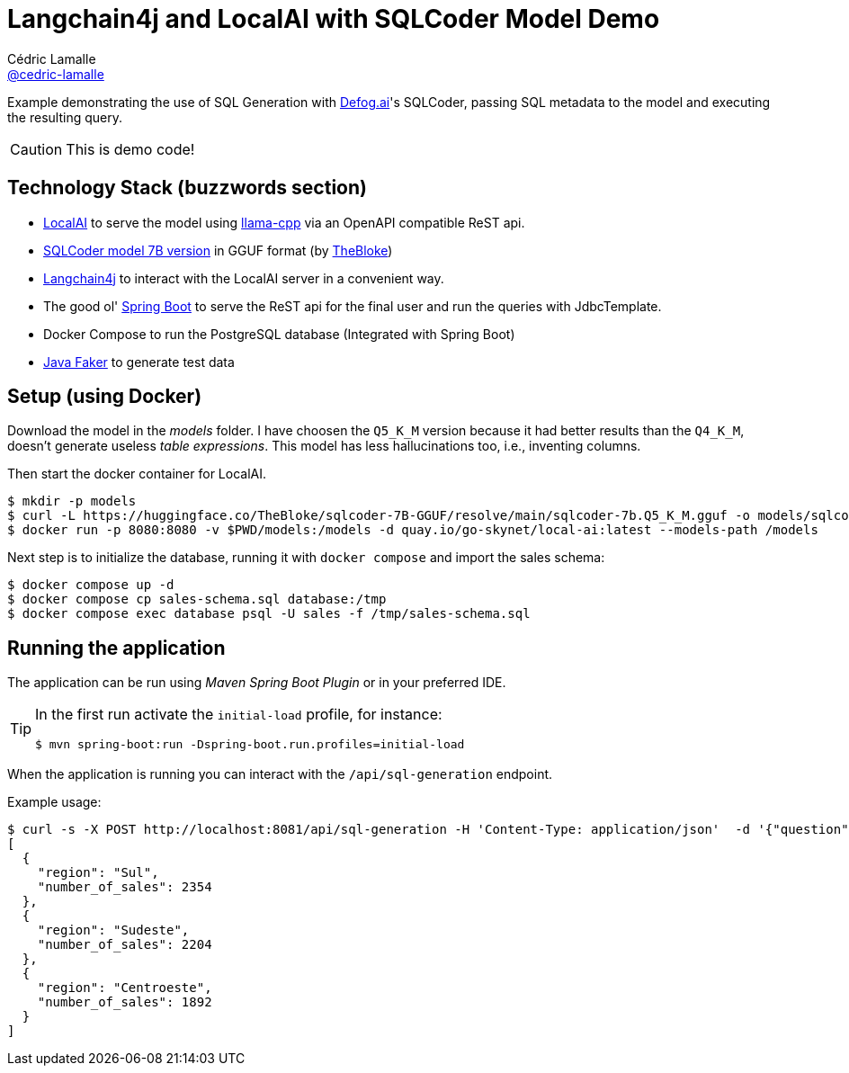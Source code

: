= Langchain4j and LocalAI with SQLCoder Model Demo
Cédric Lamalle <https://github.com/cedric-lamalle[@cedric-lamalle]>

Example demonstrating the use of SQL Generation with https://defog.ai/[Defog.ai]'s SQLCoder, passing SQL metadata to the model and executing the resulting query.

CAUTION: This is demo code!

== Technology Stack (buzzwords section)

* https://localai.io/[LocalAI] to serve the model using https://github.com/ggerganov/llama.cpp[llama-cpp] via an OpenAPI compatible ReST api.
* https://huggingface.co/TheBloke/sqlcoder-7B-GGUF[SQLCoder model 7B version] in GGUF format (by https://huggingface.co/TheBloke[TheBloke])
* https://github.com/langchain4j[Langchain4j] to interact with the LocalAI server in a convenient way.
* The good ol' https://spring.io/projects/spring-boot/[Spring Boot] to serve the ReST api for the final user and run the queries with JdbcTemplate.
* Docker Compose to run the PostgreSQL database (Integrated with Spring Boot)
* https://github.com/DiUS/java-faker[Java Faker] to generate test data

== Setup (using Docker)

Download the model in the _models_ folder. I have choosen the `Q5_K_M` version because it had better results than the `Q4_K_M`, doesn't generate useless _table expressions_. This model has less hallucinations too, i.e., inventing columns.

Then start the docker container for LocalAI.

[source,shell]
----
$ mkdir -p models
$ curl -L https://huggingface.co/TheBloke/sqlcoder-7B-GGUF/resolve/main/sqlcoder-7b.Q5_K_M.gguf -o models/sqlcoder-7b.Q5_K_M.gguf
$ docker run -p 8080:8080 -v $PWD/models:/models -d quay.io/go-skynet/local-ai:latest --models-path /models
----

Next step is to initialize the database, running it with `docker compose` and import the sales schema:

[source,shell]
----
$ docker compose up -d
$ docker compose cp sales-schema.sql database:/tmp
$ docker compose exec database psql -U sales -f /tmp/sales-schema.sql
----

== Running the application

The application can be run using _Maven Spring Boot Plugin_ or in your preferred IDE.

[TIP]
====
In the first run activate the `initial-load` profile, for instance:

[source,shell]
----
$ mvn spring-boot:run -Dspring-boot.run.profiles=initial-load
----
====

When the application is running you can interact with the `/api/sql-generation` endpoint.

Example usage:

[source,shell]
----
$ curl -s -X POST http://localhost:8081/api/sql-generation -H 'Content-Type: application/json'  -d '{"question": "What are the top 3 regions where we sell products?"}' | jq
[
  {
    "region": "Sul",
    "number_of_sales": 2354
  },
  {
    "region": "Sudeste",
    "number_of_sales": 2204
  },
  {
    "region": "Centroeste",
    "number_of_sales": 1892
  }
]
----
